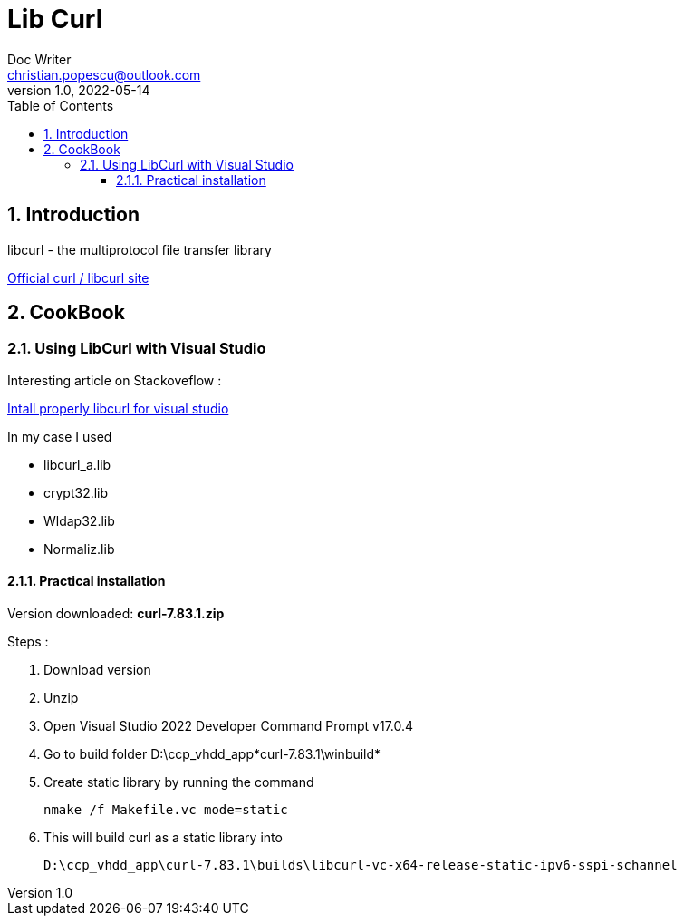 = Lib Curl
Doc Writer <christian.popescu@outlook.com>
v 1.0, 2022-05-14
:toc:
:toclevels: 5
:sectnums:
:pdf-page-size: A3
:pdf-style:

== Introduction
libcurl - the multiprotocol file transfer library

https://curl.se/libcurl/[Official curl / libcurl site]

== CookBook
=== Using LibCurl with Visual Studio

Interesting article on Stackoveflow :

https://stackoverflow.com/questions/53861300/how-do-you-properly-install-libcurl-for-use-in-visual-studio-2017[Intall properly libcurl for visual studio]

In my case I used

* libcurl_a.lib
* crypt32.lib
* Wldap32.lib
* Normaliz.lib

==== Practical installation

Version downloaded: *curl-7.83.1.zip*

Steps :

. Download version
. Unzip
. Open Visual Studio 2022 Developer Command Prompt v17.0.4
. Go to build folder D:\ccp_vhdd_app\*curl-7.83.1\winbuild*
. Create static library by running the command

    nmake /f Makefile.vc mode=static

. This will build curl as a static library into

    D:\ccp_vhdd_app\curl-7.83.1\builds\libcurl-vc-x64-release-static-ipv6-sspi-schannel

